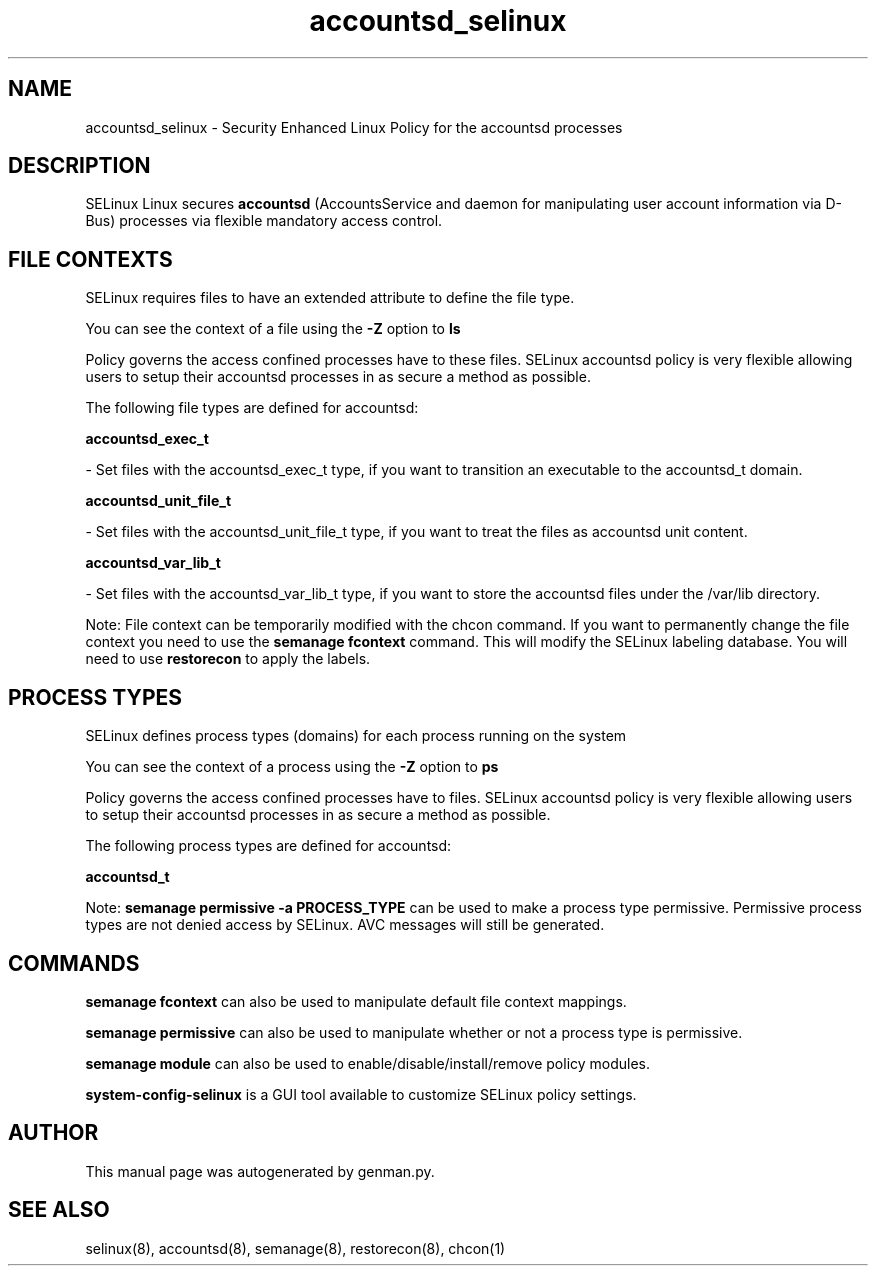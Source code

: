 .TH  "accountsd_selinux"  "8"  "accountsd" "dwalsh@redhat.com" "accountsd SELinux Policy documentation"
.SH "NAME"
accountsd_selinux \- Security Enhanced Linux Policy for the accountsd processes
.SH "DESCRIPTION"


SELinux Linux secures
.B accountsd
(AccountsService and daemon for manipulating user account information via D-Bus)
processes via flexible mandatory access
control.  



.SH FILE CONTEXTS
SELinux requires files to have an extended attribute to define the file type. 
.PP
You can see the context of a file using the \fB\-Z\fP option to \fBls\bP
.PP
Policy governs the access confined processes have to these files. 
SELinux accountsd policy is very flexible allowing users to setup their accountsd processes in as secure a method as possible.
.PP 
The following file types are defined for accountsd:


.EX
.PP
.B accountsd_exec_t 
.EE

- Set files with the accountsd_exec_t type, if you want to transition an executable to the accountsd_t domain.


.EX
.PP
.B accountsd_unit_file_t 
.EE

- Set files with the accountsd_unit_file_t type, if you want to treat the files as accountsd unit content.


.EX
.PP
.B accountsd_var_lib_t 
.EE

- Set files with the accountsd_var_lib_t type, if you want to store the accountsd files under the /var/lib directory.


.PP
Note: File context can be temporarily modified with the chcon command.  If you want to permanently change the file context you need to use the
.B semanage fcontext 
command.  This will modify the SELinux labeling database.  You will need to use
.B restorecon
to apply the labels.

.SH PROCESS TYPES
SELinux defines process types (domains) for each process running on the system
.PP
You can see the context of a process using the \fB\-Z\fP option to \fBps\bP
.PP
Policy governs the access confined processes have to files. 
SELinux accountsd policy is very flexible allowing users to setup their accountsd processes in as secure a method as possible.
.PP 
The following process types are defined for accountsd:

.EX
.B accountsd_t 
.EE
.PP
Note: 
.B semanage permissive -a PROCESS_TYPE 
can be used to make a process type permissive. Permissive process types are not denied access by SELinux. AVC messages will still be generated.

.SH "COMMANDS"
.B semanage fcontext
can also be used to manipulate default file context mappings.
.PP
.B semanage permissive
can also be used to manipulate whether or not a process type is permissive.
.PP
.B semanage module
can also be used to enable/disable/install/remove policy modules.

.PP
.B system-config-selinux 
is a GUI tool available to customize SELinux policy settings.

.SH AUTHOR	
This manual page was autogenerated by genman.py.

.SH "SEE ALSO"
selinux(8), accountsd(8), semanage(8), restorecon(8), chcon(1)
